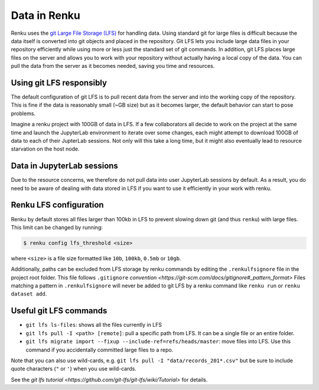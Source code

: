 .. _lfs:

Data in Renku
=============

Renku uses the `git Large File Storage (LFS) <https://git-lfs.github.com/>`_ for handling data.
Using standard git for large files is difficult because the data itself is
converted into git objects and placed in the repository. Git LFS lets you
include large data files in your repository efficiently while using more
or less just the standard set of git commands. In addition, git LFS places
large files on the server and allows you to work with your repository without
actually having a local copy of the data. You can pull the data from the server
as it becomes needed, saving you time and resources.

Using git LFS responsibly
-------------------------

The default configuration of git LFS is to pull recent data from the server
and into the working copy of the repository. This is fine if the data is
reasonably small (~GB size) but as it becomes larger, the default behavior
can start to pose problems.

Imagine a renku project with 100GB of data in LFS. If a few collaborators all
decide to work on the project at the same time and launch the JupyterLab
environment to iterate over some changes, each might attempt to download 100GB
of data to each of their JupterLab sessions. Not only will this take  a long
time, but it might also eventually lead to resource starvation on the host
node.

Data in JupyterLab sessions
---------------------------

Due to the resource concerns, we therefore do not pull data into user
JupyterLab sessions by default. As a result, you do need to be aware of dealing
with data stored in LFS if you want to use it efficiently in your work with
renku.

Renku LFS configuration
-----------------------
Renku by default stores all files larger than 100kb in LFS to prevent
slowing down git (and thus ``renku``) with large files. This limit can be
changed by running:

.. code-block:: console

    $ renku config lfs_threshold <size>

where ``<size>`` is a file size formatted like ``10b``, ``100kb``, ``0.5mb`` or
``10gb``.

Additionally, paths can be excluded from LFS storage by renku commands by
editing the ``.renkulfsignore`` file in the project root folder. This file
follows ``.gitignore`` `convention <https://git-scm.com/docs/gitignore#_pattern_format>`
Files matching a pattern in ``.renkulfsignore`` will never be added to git LFS
by a renku command like ``renku run`` or ``renku dataset add``.

Useful git LFS commands
-----------------------

* ``git lfs ls-files``: shows all the files currently in LFS
* ``git lfs pull -I <path> [remote]``: pull a specific path from LFS. It can be a single file or an entire folder.
* ``git lfs migrate import --fixup --include-ref=refs/heads/master``: move files into LFS. Use this command if you accidentally committed large files to a repo.

Note that you can also use wild-cards, e.g. ``git lfs pull -I "data/records_201*.csv"``
but be sure to include quote characters (``"`` or ``'``) when you use wild-cards.

See the `git lfs tutorial <https://github.com/git-lfs/git-lfs/wiki/Tutorial>` for details.
